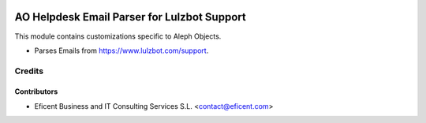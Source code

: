 .. image:: https://img.shields.io/badge/license-AGPL--3-blue.png
   :target: https://www.gnu.org/licenses/agpl
   :alt: License: AGPL-3

============================================
AO Helpdesk Email Parser for Lulzbot Support
============================================

This module contains customizations specific to Aleph Objects.

* Parses Emails from https://www.lulzbot.com/support.

Credits
=======

Contributors
------------

* Eficent Business and IT Consulting Services S.L. <contact@eficent.com>
